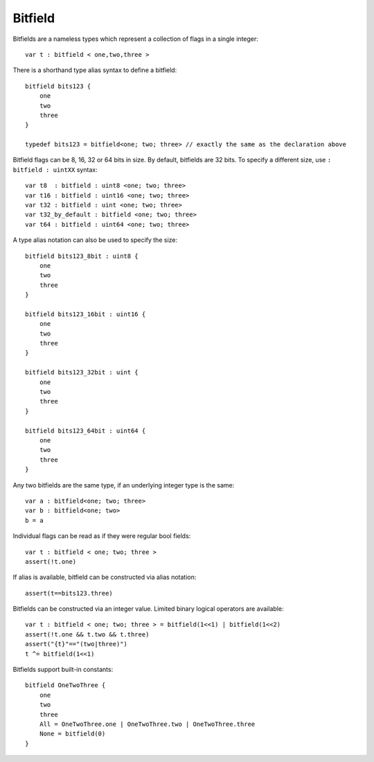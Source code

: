 .. _bitfields:

========
Bitfield
========

Bitfields are a nameless types which represent a collection of flags in a single integer::

    var t : bitfield < one,two,three >

There is a shorthand type alias syntax to define a bitfield::

    bitfield bits123 {
        one
        two
        three
    }

    typedef bits123 = bitfield<one; two; three> // exactly the same as the declaration above

Bitfield flags can be 8, 16, 32 or 64 bits in size. By default, bitfields are 32 bits.
To specify a different size, use ``: bitfield : uintXX`` syntax::

    var t8  : bitfield : uint8 <one; two; three>
    var t16 : bitfield : uint16 <one; two; three>
    var t32 : bitfield : uint <one; two; three>
    var t32_by_default : bitfield <one; two; three>
    var t64 : bitfield : uint64 <one; two; three>

A type alias notation can also be used to specify the size::

    bitfield bits123_8bit : uint8 {
        one
        two
        three
    }

    bitfield bits123_16bit : uint16 {
        one
        two
        three
    }

    bitfield bits123_32bit : uint {
        one
        two
        three
    }

    bitfield bits123_64bit : uint64 {
        one
        two
        three
    }


Any two bitfields are the same type, if an underlying integer type is the same::

    var a : bitfield<one; two; three>
    var b : bitfield<one; two>
    b = a

Individual flags can be read as if they were regular bool fields::

    var t : bitfield < one; two; three >
    assert(!t.one)

If alias is available, bitfield can be constructed via alias notation::

    assert(t==bits123.three)

Bitfields can be constructed via an integer value. Limited binary logical operators are available::

    var t : bitfield < one; two; three > = bitfield(1<<1) | bitfield(1<<2)
    assert(!t.one && t.two && t.three)
    assert("{t}"=="(two|three)")
    t ^= bitfield(1<<1)

Bitfields support built-in constants::

    bitfield OneTwoThree {
        one
        two
        three
        All = OneTwoThree.one | OneTwoThree.two | OneTwoThree.three
        None = bitfield(0)
    }

